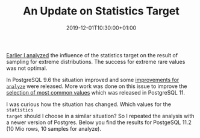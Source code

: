 #+TITLE: An Update on Statistics Target
#+DATE: 2019-12-01T10:30:00+01:00
#+TAGS: ["Postgres"]
#+DRAFT: false

[[/posts/analyze-extreme-distributions-in-postgresql/][Earlier I analyzed]] the influence of the statistics target on the result of
sampling for extreme distributions.  The success for extreme rare values was not
optimal.

In PostgreSQL 9.6 the situation improved and some [[https://www.postgresql.org/docs/release/9.6.0/][improvements for =analyze=]]
were released.  More work was done on this issue to improve the [[https://www.postgresql.org/docs/release/11.0/][selection of
most common values]] which was released in PostgreSQL 11.

I was curious how the situation has changed.  Which values for the =statistics
target= should I choose in a similar situation?  So I repeated the analysis with
a newer version of Postgres.  Below you find the results for PostgeSQL 11.2 (10
Mio rows, 10 samples for analyze).

[[file:/extreme/Postgres11.2.png]]
